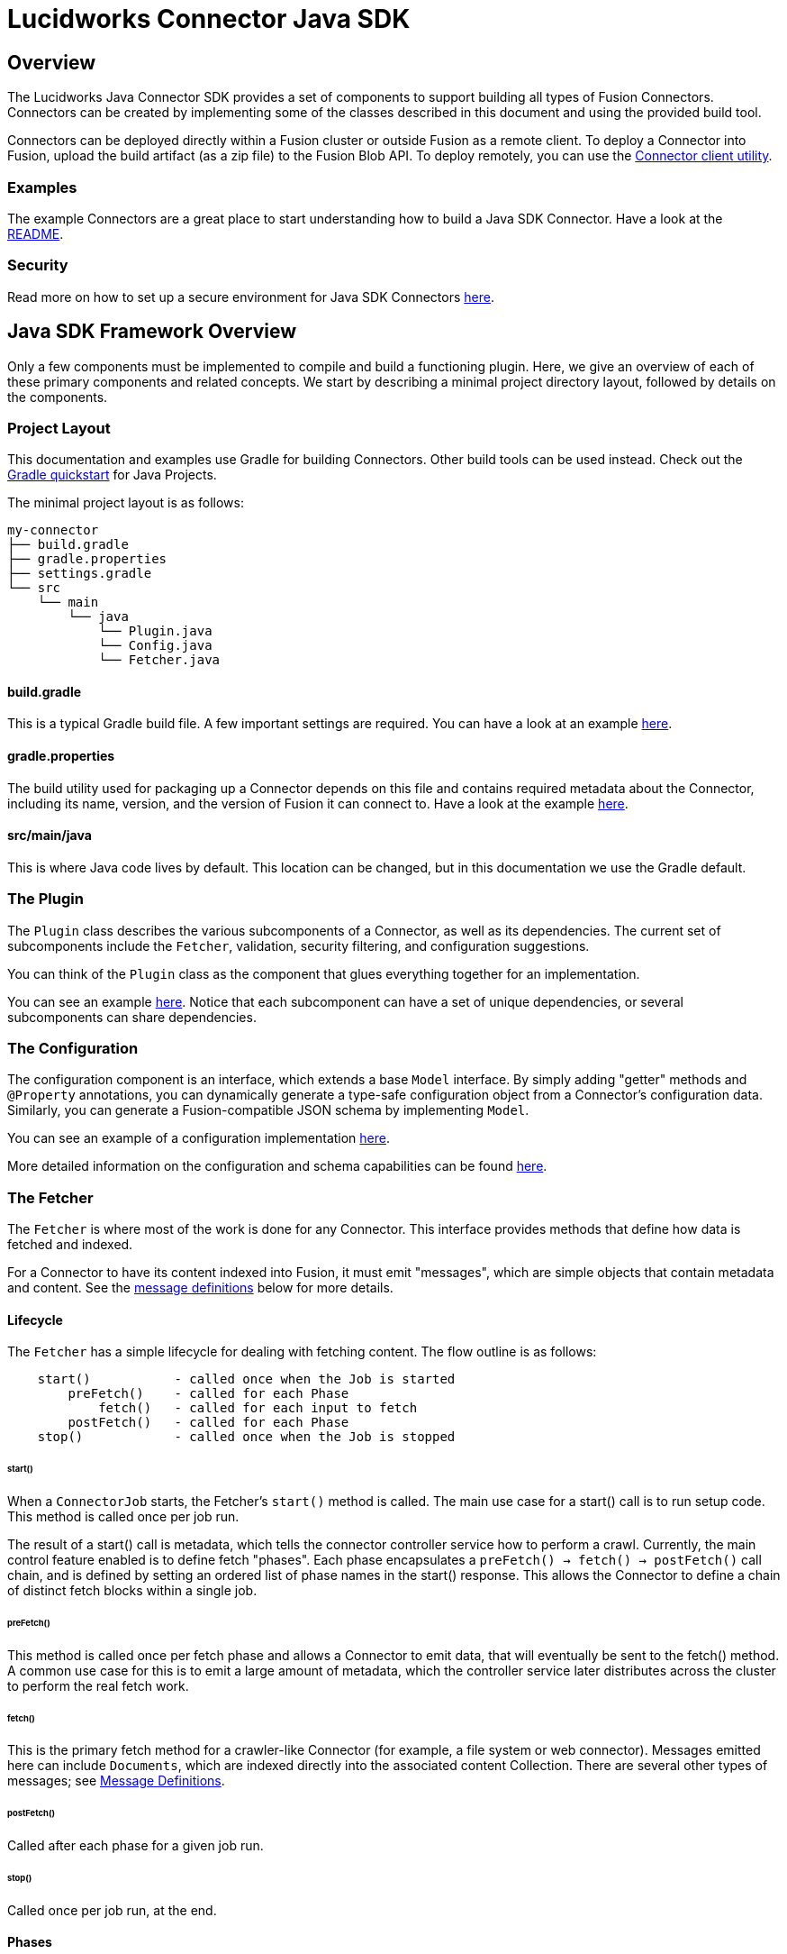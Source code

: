 = Lucidworks Connector Java SDK

== Overview
The Lucidworks Java Connector SDK provides a set of components to support building all types of Fusion Connectors.
Connectors can be created by implementing some of the classes described in this document and using the provided build tool.

Connectors can be deployed directly within a Fusion cluster or outside Fusion as a remote client.
To deploy a Connector into Fusion, upload the build artifact (as a zip file) to the Fusion Blob API.
To deploy remotely, you can use the link:./plugin-client.md[Connector client utility].

=== Examples
The example Connectors are a great place to start understanding how to build a Java SDK Connector.
Have a look at the link:connectors/README.md[README].

=== Security
Read more on how to set up a secure environment for Java SDK Connectors link:./security.md[here].

== Java SDK Framework Overview
Only a few components must be implemented to compile and build a functioning plugin.
Here, we give an overview of each of these primary components and related concepts. We start by describing a minimal
project directory layout, followed by details on the components.

=== Project Layout
This documentation and examples use Gradle for building Connectors. Other build tools can be used instead.
Check out the link:https://docs.gradle.org/current/userguide/tutorial_java_projects.html[Gradle quickstart] for Java Projects.

The minimal project layout is as follows:

    my-connector
    ├── build.gradle
    ├── gradle.properties
    ├── settings.gradle
    └── src
        └── main
            └── java
                └── Plugin.java
                └── Config.java
                └── Fetcher.java

==== build.gradle
This is a typical Gradle build file. A few important settings are required. You can have a look
at an example link:connectors/build.gradle[here].

==== gradle.properties
The build utility used for packaging up a Connector depends on this file and contains required metadata about the Connector,
including its name, version, and the version of Fusion it can connect to.
Have a look at the example link:connectors/random-connector/gradle.properties[here].

==== src/main/java
This is where Java code lives by default. This location can be changed, but in this documentation we use the Gradle default.

=== The Plugin
The `Plugin` class describes the various subcomponents of a Connector, as well as its dependencies.
The current set of subcomponents include the `Fetcher`, validation, security filtering, and configuration suggestions.

You can think of the `Plugin` class as the component that glues everything together for an implementation.

You can see an example
link:connectors/random-connector/src/main/java/com/lucidworks/fusion/connector/plugin/RandomContentPlugin.java[here].
Notice that each subcomponent can have a set of unique dependencies, or several subcomponents can share dependencies.

=== The Configuration
The configuration component is an interface, which extends a base `Model` interface. By simply adding "getter" methods
and `@Property` annotations, you can dynamically generate a type-safe configuration object from a Connector's configuration data.
Similarly, you can generate a Fusion-compatible JSON schema by implementing `Model`.

You can see an example of a configuration implementation
link:connectors/random-connector/src/main/java/com/lucidworks/fusion/connector/plugin/RandomContentConfig.java[here].

More detailed information on the configuration and schema capabilities can be found link:configuration.md[here].

=== The Fetcher
The `Fetcher` is where most of the work is done for any Connector.
This interface provides methods that define how data is fetched and indexed.

For a Connector to have its content indexed into Fusion, it must emit "messages", which are simple objects
that contain metadata and content. See the link:#message-definitions[message definitions] below for more details.

==== Lifecycle

The `Fetcher` has a simple lifecycle for dealing with fetching content.
The flow outline is as follows:
```
    start()           - called once when the Job is started
        preFetch()    - called for each Phase
            fetch()   - called for each input to fetch
        postFetch()   - called for each Phase
    stop()            - called once when the Job is stopped
```

====== start()
When a `ConnectorJob` starts, the Fetcher's `start()` method is called. The main use case for a start() call
is to run setup code. This method is called once per job run.

The result of a start() call is metadata, which tells the connector controller service how to perform a crawl. Currently,
the main control feature enabled is to define fetch "phases". Each phase encapsulates a `preFetch() -> fetch() -> postFetch()`
call chain, and is defined by setting an ordered list of phase names in the start() response. This allows the Connector
to define a chain of distinct fetch blocks within a single job.

====== preFetch()
This method is called once per fetch phase and allows a Connector to emit data, that will eventually be
sent to the fetch() method. A common use case for this is to emit a large amount of metadata, which the controller service
later distributes across the cluster to perform the real fetch work.

====== fetch()
This is the primary fetch method for a crawler-like Connector (for example, a file system or web connector). Messages emitted here
can include `Documents`, which are indexed directly into the associated content Collection. There are several other
types of messages; see link:#message-definitions[Message Definitions].

====== postFetch()
Called after each phase for a given job run.

====== stop()
Called once per job run, at the end.

==== Phases
Connectors can define "phases", which are distinct blocks of fetch processing. This makes it possible to break up
fetching into steps, so that (for example), the first phase may fetch only metadata, while the second fetches content etc..

For each phase, the `preFetch`, `fetch`, and `postFetch` methods are called. By default, every Connector has 1 implicit phase,
the "default" phase.

See the example
link:connectors/random-connector/src/main/java/com/lucidworks/fusion/connector/plugin/RandomContentFetcher.java[here].

<a name="message-definitions"></a>
==== Message Type Definitions

===== Candidate
A `Candidate` is metadata emitted from a `Fetcher` that represents a resource to _eventually_ fetch.
Once this message is received by the controller service, it is persisted, then added to a fetch queue.
When this item is then dequeued, a Connector instance within the cluster is selected, and the message is sent as a `FetchInput`.
The `FetchInput` is received in the `fetch()` method of the Connector.
At this point, the Connector normally emits a [`Content`](#message-definitions.content) or [`Document`](#message-definitions.document) message, which is then indexed into Fusion.

The general flow of how Candidates are processed is the key to enabling distributed fetching within the Connectors framework.

===== FetchInput
The `FetchInput` represents an item to be fetched. Example values of `FetchInput` are a file path, a URL, or a SQL statement. `FetchInputs` are passed to the fetch() method of a Fetcher and are derived from `Candidate` metadata.

<a name="message-definitions.document"></a>
===== Document
A `Document` is a value that is emitted from a Connector and represents structured content.
Once the controller service receives a `Document` message, its metadata is persisted in the crawl-db
and then sent to the associated `IndexPipeline`.

<a name="message-definitions.content"></a>
===== Content
A `Content` message represents raw content that must be parsed in order to be indexed into Fusion. They are analogous to InputStreams, and their bytes are streamed to Fusion.
`Content` types are actually composed of three different subtypes:
  * ContentStart - this tells Fusion that a stream of raw content is coming. It includes the `content-type` and any other metadata related to the source data.
  * ContentItem - this is a message that contains one smaller chunk of the raw content. These messages are streamed sequentially from a Connector to Fusion, and these are feed (without explicit buffering) directly to the index-pipeline.
  * ContentStop - this messages indicates to Fusion that the `Content` is done.
The end result of sending a `Content` stream, is a set of parsed documents within the Fusion Collection associated with the Connector.

===== Skip
`Skip` messages represent items that were not fetched for some reason.
For example, items that fail validation rules related to path depth or availability.
Each Skip can contains details on why the item was skipped.

===== Error
`Error` messages indicate errors for a specific item. For example, when a Connector's `fetch()` method is called
with an non-existant `FetchInput`, the Connector can emit an Error that captures the details ("not found" etc.).

Errors are recorded in the data store, but are not sent to the associated `IndexPipeline`.

===== Delete
`Deletes` tell the controller service to remove a specific item from the data store and associated Fusion Collection.

== Developing a Connector

The simplest way to get started developing a Connector is to review the link:connectors/random-connector[examples].

=== Dependencies
At a minimum, all plugins require the Connector SDK dependency.
And more than likely, a handful of other dependencies as well.
Examples would be an HTTP client, a special client for connecting to a third-party REST API, or maybe a parser library that
can handle parsing video files.

Specify these dependencies with the Java build tool of your choice (for example, Gradle or Maven).
But getting them into your code and even instantiating them is partly handled by the Connector SDK.

==== Dependency Injection
Allowing these plugins to specify runtime dependencies makes them simpler to unit test, and generally more flexible.
When defining a Connector plugin, the object used for the definition also supports adding bindings for these dependencies.
A general guideline to follow when determining if something should be injected or not:

1. Is it desirable to have multiple implementations of the component?
2. Is the component a 3rd party library that has either difficult to control side-effects?

The Connectors use the Guice framework for dependency injection: https://github.com/google/guice and can be directly used
when defining a Connector Plugin.

==== Maven
The Fusion Connectors SDK is currently not published to any public Maven repositories.
